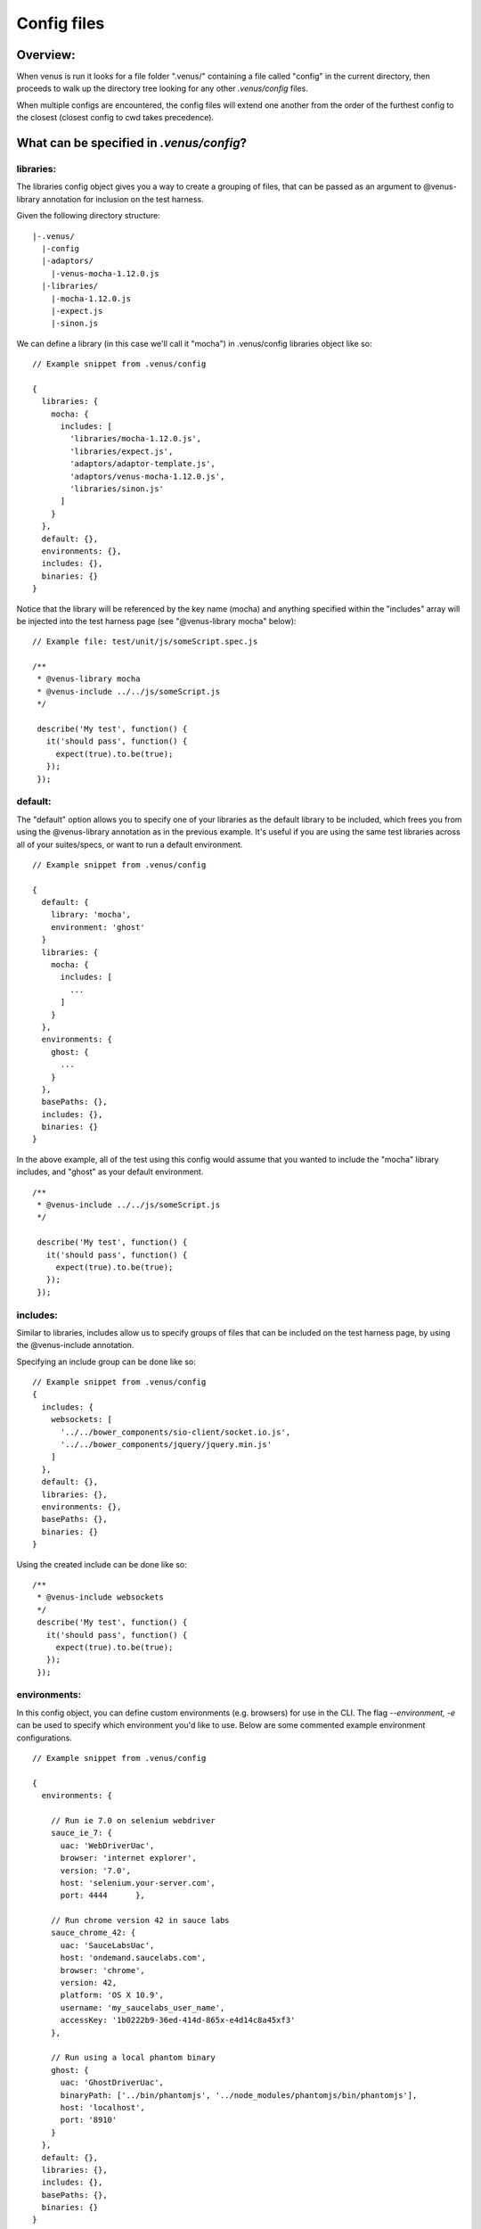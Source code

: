 .. _config_files:

***************
Config files
***************

Overview:
===================
When venus is run it looks for a file folder ".venus/" containing a file called "config" in the current directory, then proceeds to walk up the directory tree looking for any other `.venus/config` files.

When multiple configs are encountered, the config files will extend one another from the order of the furthest config to the closest (closest config to cwd takes precedence).

What can be specified in `.venus/config`?
===================

libraries:
----------------
The libraries config object gives you a way to create a grouping of files, that can be passed as an argument to @venus-library annotation for inclusion on the test harness.

Given the following directory structure:

::

  |-.venus/
    |-config
    |-adaptors/
      |-venus-mocha-1.12.0.js
    |-libraries/
      |-mocha-1.12.0.js
      |-expect.js
      |-sinon.js

We can define a library (in this case we'll call it "mocha") in .venus/config libraries object like so:

::

  // Example snippet from .venus/config

  {
    libraries: {
      mocha: {
        includes: [
          'libraries/mocha-1.12.0.js',
          'libraries/expect.js',
          'adaptors/adaptor-template.js',
          'adaptors/venus-mocha-1.12.0.js',
          'libraries/sinon.js'
        ]
      }
    },
    default: {},
    environments: {},
    includes: {},
    binaries: {}
  }

Notice that the library will be referenced by the key name (mocha) and anything specified within the "includes" array will be injected into the test harness page (see "@venus-library mocha" below):

::

  // Example file: test/unit/js/someScript.spec.js

  /**
   * @venus-library mocha
   * @venus-include ../../js/someScript.js
   */

   describe('My test', function() {
     it('should pass', function() {
       expect(true).to.be(true);
     });
   });

default:
----------------
The "default" option allows you to specify one of your libraries as the default library to be included, which frees you from using the @venus-library annotation as in the previous example.  It's useful if you are using the same test libraries across all of your suites/specs, or want to run a default environment.

::

  // Example snippet from .venus/config

  {
    default: {
      library: 'mocha',
      environment: 'ghost'
    }
    libraries: {
      mocha: {
        includes: [
          ...
        ]
      }
    },
    environments: {
      ghost: {
        ...
      }
    },
    basePaths: {},
    includes: {},
    binaries: {}
  }

In the above example, all of the test using this config would assume that you wanted to include the "mocha" library includes, and "ghost" as your default environment.

::

  /**
   * @venus-include ../../js/someScript.js
   */

   describe('My test', function() {
     it('should pass', function() {
       expect(true).to.be(true);
     });
   });

includes:
----------------
Similar to libraries, includes allow us to specify groups of files that can be included on the test harness page, by using the @venus-include annotation.

Specifying an include group can be done like so:

::

  // Example snippet from .venus/config
  {
    includes: {
      websockets: [
        '../../bower_components/sio-client/socket.io.js',
        '../../bower_components/jquery/jquery.min.js'
      ]
    },
    default: {},
    libraries: {},
    environments: {},
    basePaths: {},
    binaries: {}
  }

Using the created include can be done like so:

::

  /**
   * @venus-include websockets
   */
   describe('My test', function() {
     it('should pass', function() {
       expect(true).to.be(true);
     });
   });

environments:
----------------
In this config object, you can define custom environments (e.g. browsers) for use in the CLI.  The flag `--environment, -e` can be used to specify which environment you'd like to use.  Below are some commented example environment configurations.

::

  // Example snippet from .venus/config

  {
    environments: {

      // Run ie 7.0 on selenium webdriver
      sauce_ie_7: {
        uac: 'WebDriverUac',
        browser: 'internet explorer',
        version: '7.0',
        host: 'selenium.your-server.com',
        port: 4444      },

      // Run chrome version 42 in sauce labs
      sauce_chrome_42: {
        uac: 'SauceLabsUac',
        host: 'ondemand.saucelabs.com',
        browser: 'chrome',
        version: 42,
        platform: 'OS X 10.9',
        username: 'my_saucelabs_user_name',
        accessKey: '1b0222b9-36ed-414d-865x-e4d14c8a45xf3'
      },

      // Run using a local phantom binary
      ghost: {
        uac: 'GhostDriverUac',
        binaryPath: ['../bin/phantomjs', '../node_modules/phantomjs/bin/phantomjs'],
        host: 'localhost',
        port: '8910'
      }
    },
    default: {},
    libraries: {},
    includes: {},
    basePaths: {},
    binaries: {}
  }

basePaths:
----------------
In the basePaths object, you define aliases that you can use within your venus annotations for brevity/convenience:

::

  // Example snippet from .venus/config

  {
    basePaths: {
      appJs: '../../js'
    },
    default: {},
    libraries: {},
    includes: {},
    environments: {},
    binaries: {}
  }

The definition we created above "appJs" will be substituted with "../../js/" when venus looks for your test file:

::

  // The venus-include argument below path below would resolve to "../../js/" before becoming an absolute path
  /**
   * @venus-include appJs/someScript.js
   */

   describe('My test', function() {
     it('should pass', function() {
       expect(true).to.be(true);
     });
   });


Working config example:
===================
`See a working config here on github <https://github.com/linkedin/venus.js/blob/2.x/.venus/config>`_.